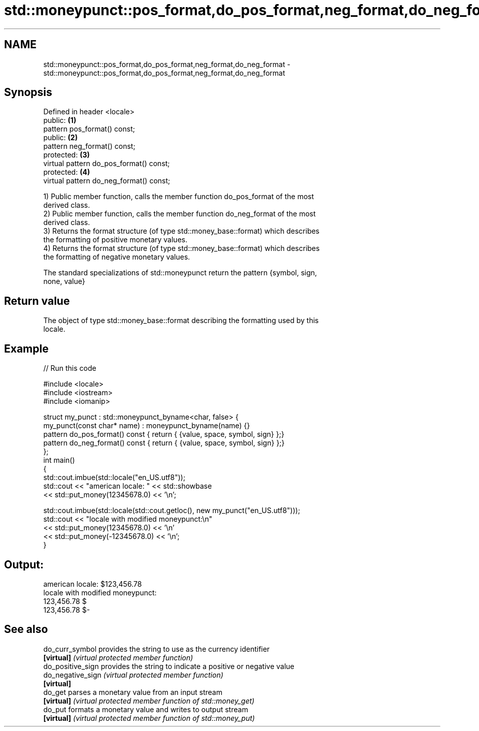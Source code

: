 .TH std::moneypunct::pos_format,do_pos_format,neg_format,do_neg_format 3 "Nov 25 2015" "2.1 | http://cppreference.com" "C++ Standard Libary"
.SH NAME
std::moneypunct::pos_format,do_pos_format,neg_format,do_neg_format \- std::moneypunct::pos_format,do_pos_format,neg_format,do_neg_format

.SH Synopsis
   Defined in header <locale>
   public:                                \fB(1)\fP
   pattern pos_format() const;
   public:                                \fB(2)\fP
   pattern neg_format() const;
   protected:                             \fB(3)\fP
   virtual pattern do_pos_format() const;
   protected:                             \fB(4)\fP
   virtual pattern do_neg_format() const;

   1) Public member function, calls the member function do_pos_format of the most
   derived class.
   2) Public member function, calls the member function do_neg_format of the most
   derived class.
   3) Returns the format structure (of type std::money_base::format) which describes
   the formatting of positive monetary values.
   4) Returns the format structure (of type std::money_base::format) which describes
   the formatting of negative monetary values.

   The standard specializations of std::moneypunct return the pattern {symbol, sign,
   none, value}

.SH Return value

   The object of type std::money_base::format describing the formatting used by this
   locale.

.SH Example

   
// Run this code

 #include <locale>
 #include <iostream>
 #include <iomanip>
  
 struct my_punct : std::moneypunct_byname<char, false> {
     my_punct(const char* name) : moneypunct_byname(name) {}
     pattern do_pos_format() const { return { {value, space, symbol, sign} };}
     pattern do_neg_format() const { return { {value, space, symbol, sign} };}
 };
 int main()
 {
     std::cout.imbue(std::locale("en_US.utf8"));
     std::cout << "american locale: " << std::showbase
               << std::put_money(12345678.0) << '\\n';
  
     std::cout.imbue(std::locale(std::cout.getloc(), new my_punct("en_US.utf8")));
     std::cout << "locale with modified moneypunct:\\n"
               << std::put_money(12345678.0)  << '\\n'
               << std::put_money(-12345678.0) << '\\n';
 }

.SH Output:

 american locale: $123,456.78
 locale with modified moneypunct:
 123,456.78 $
 123,456.78 $-

.SH See also

   do_curr_symbol   provides the string to use as the currency identifier
   \fB[virtual]\fP        \fI(virtual protected member function)\fP 
   do_positive_sign provides the string to indicate a positive or negative value
   do_negative_sign \fI(virtual protected member function)\fP 
   \fB[virtual]\fP
   do_get           parses a monetary value from an input stream
   \fB[virtual]\fP        \fI(virtual protected member function of std::money_get)\fP 
   do_put           formats a monetary value and writes to output stream
   \fB[virtual]\fP        \fI(virtual protected member function of std::money_put)\fP 
